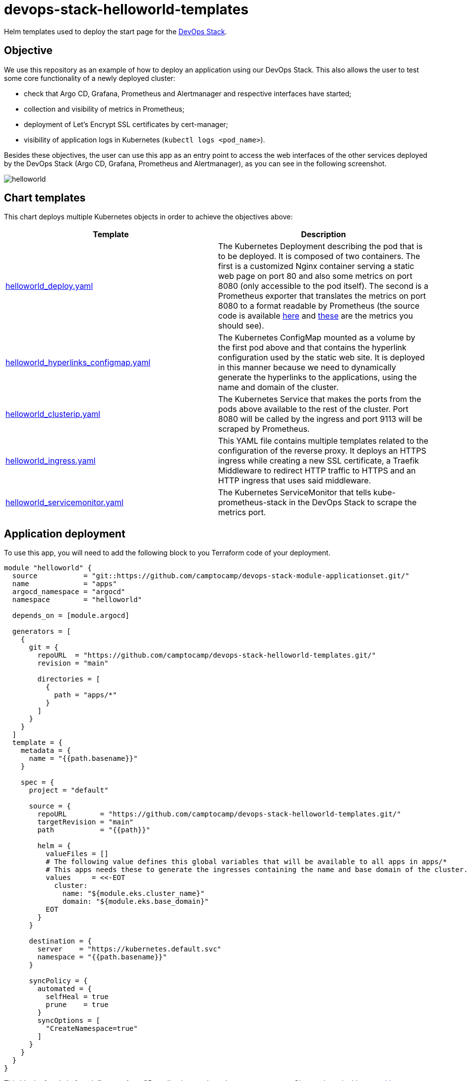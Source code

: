 = devops-stack-helloworld-templates

Helm templates used to deploy the start page for the https://devops-stack.io[DevOps Stack].

== Objective

We use this repository as an example of how to deploy an application using our DevOps Stack. This also allows the user to test some core functionality of a newly deployed cluster:

- check that Argo CD, Grafana, Prometheus and Alertmanager and respective interfaces have started;
- collection and visibility of metrics in Prometheus;
- deployment of Let's Encrypt SSL certificates by cert-manager;
- visibility of application logs in Kubernetes (`kubectl logs <pod_name>`).

Besides these objectives, the user can use this app as an entry point to access the web interfaces of the other services deployed by the DevOps Stack (Argo CD, Grafana, Prometheus and Alertmanager), as you can see in the following screenshot.

image:docs/images/screenshot.png[helloworld]

== Chart templates

This chart deploys multiple Kubernetes objects in order to achieve the objectives above:

[width="100%",cols="50%,50%",options="header",]
|===
|Template |Description
|link:apps/helloworld/templates/helloworld_deploy.yaml[helloworld_deploy.yaml] |The Kubernetes Deployment describing the pod that is to be deployed. It is composed of two containers. The first is a customized Nginx container serving a static web page on port 80 and also some metrics on port 8080 (only accessible to the pod itself). The second is a Prometheus exporter that translates the metrics on port 8080 to a format readable by Prometheus (the source code is available https://github.com/nginxinc/nginx-prometheus-exporter[here] and https://github.com/nginxinc/nginx-prometheus-exporter#stub-status-metrics[these] are the metrics you should see).
|link:apps/helloworld/templates/helloworld_hyperlinks_configmap.yaml[helloworld_hyperlinks_configmap.yaml] |The Kubernetes ConfigMap mounted as a volume by the first pod above and that contains the hyperlink configuration used by the static web site. It is deployed in this manner because we need to dynamically generate the hyperlinks to the applications, using the name and domain of the cluster.
|link:apps/helloworld/templates/helloworld_clusterip.yaml[helloworld_clusterip.yaml] |The Kubernetes Service that makes the ports from the pods above available to the rest of the cluster. Port 8080 will be called by the ingress and port 9113 will be scraped by Prometheus.
|link:apps/helloworld/templates/helloworld_ingress.yaml[helloworld_ingress.yaml] |This YAML file contains multiple templates related to the configuration of the reverse proxy. It deploys an HTTPS ingress while creating a new SSL certificate, a Traefik Middleware to redirect HTTP traffic to HTTPS and an HTTP ingress that uses said middleware.
|link:apps/helloworld/templates/helloworld_servicemonitor.yaml[helloworld_servicemonitor.yaml] |The Kubernetes ServiceMonitor that tells kube-prometheus-stack in the DevOps Stack to scrape the metrics port.
|===

== Application deployment

To use this app, you will need to add the following block to you Terraform code of your deployment.

[source,terraform]
----
module "helloworld" {
  source           = "git::https://github.com/camptocamp/devops-stack-module-applicationset.git/"
  name             = "apps"
  argocd_namespace = "argocd"
  namespace        = "helloworld"

  depends_on = [module.argocd]

  generators = [
    {
      git = {
        repoURL  = "https://github.com/camptocamp/devops-stack-helloworld-templates.git/"
        revision = "main"

        directories = [
          {
            path = "apps/*"
          }
        ]
      }
    }
  ]
  template = {
    metadata = {
      name = "{{path.basename}}"
    }

    spec = {
      project = "default"

      source = {
        repoURL        = "https://github.com/camptocamp/devops-stack-helloworld-templates.git/"
        targetRevision = "main"
        path           = "{{path}}"

        helm = {
          valueFiles = []
          # The following value defines this global variables that will be available to all apps in apps/*
          # This apps needs these to generate the ingresses containing the name and base domain of the cluster. 
          values     = <<-EOT
            cluster:
              name: "${module.eks.cluster_name}"
              domain: "${module.eks.base_domain}"
          EOT
        }
      }

      destination = {
        server    = "https://kubernetes.default.svc"
        namespace = "{{path.basename}}"
      }
      
      syncPolicy = {
        automated = {
          selfHeal = true
          prune    = true
        }
        syncOptions = [
          "CreateNamespace=true"
        ]
      }
    }
  }
}
----

This block of code in fact defines an Argo CD application set that takes as a generator a Git repository, in this case, https://github.com/camptocamp/devops-stack-helloworld-templates.git/[this repository]. As such, with some modifications, you can use it as an example to deploy your own applications.

What it does is defining an application set (saved in the namespace `argocd`) and then iterates over each folder in `apps/*`, creating a Kubernetes namespace and an Argo CD application for each one, using the name of each subfolder.

Each one of these application subfolders is expected to contain a structure similar to the following:

....
apps
└── application_name
    ├── Chart.yaml
    ├── secrets.yaml
    ├── templates
    │   ├── template1.yaml
    │   ├── template2.yaml
    │   ├── template3.yaml
    │   └── _helpers.tpl
    └── values.yaml
....

== Checking functionality of the DevOps Stack using this application

[arabic]
. Check that `helloworld` has been deployed by visiting `helloworld.apps.<your_cluster_name>.<your_cluster_domain>`.
. Verify on your browser (or even in your prefered Kubernetes utility, such as `kubectl` or `k9s`) that a SSL certificate has been created for the website.
. Click on each application link and verify that they have been started.
. Use your prefered Kubernetes utility to check if you can see the logs for the deployed pod (you can force the generation of new log entries by refreshing the `helloworld` web page).
. Login to Prometheus and make sure you can see the metrics for Nginx (a simple query for `nginx` should show all the metrics available).
